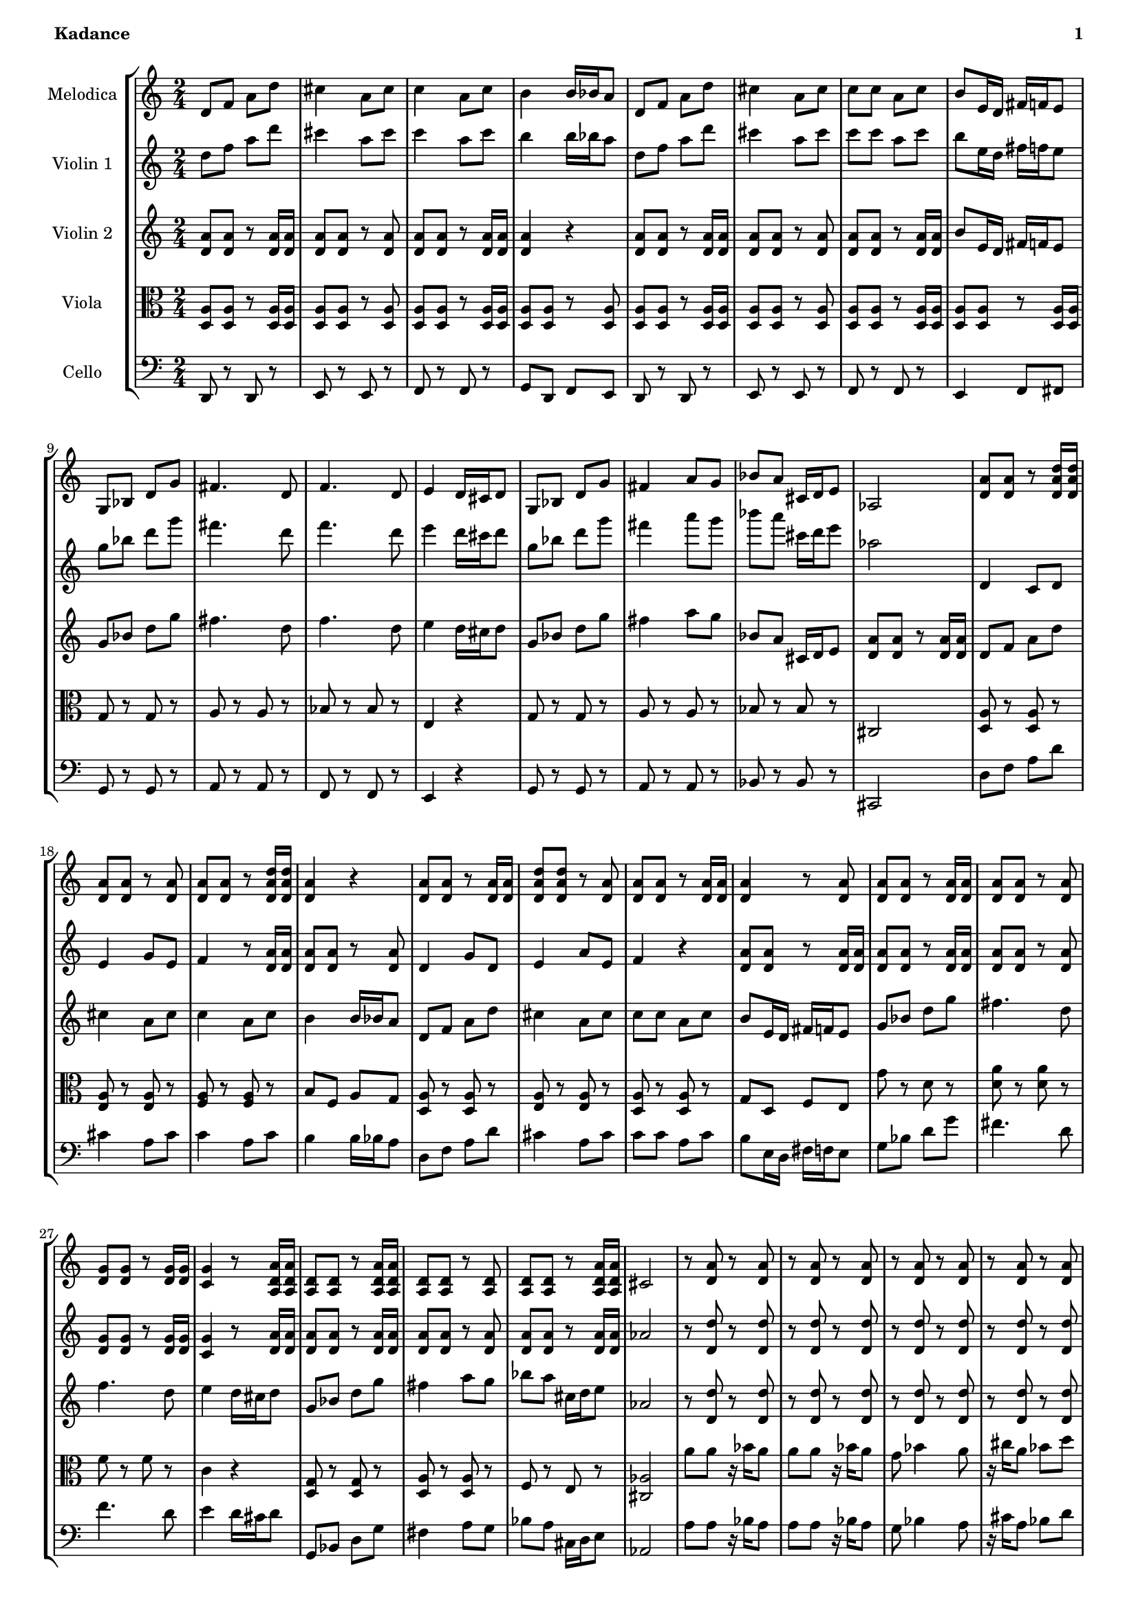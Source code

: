 % This LilyPond file was generated by Rosegarden 1.7.3
\version "2.12.0"
% point and click debugging is disabled
#(ly:set-option 'point-and-click #f)

#(set-global-staff-size 16)
#(set-default-paper-size "a4")

global = { 
    \time 2/4
    \skip 2*76  %% 1-45
}
globalTempo = {
    \override Score.MetronomeMark #'transparent = ##t
    \tempo 4 = 100  \skip 2*76 
}
        
melodica = \new Voice {            
	 \set Staff.instrumentName = \markup { \column { "Melodica" } }
	 \autoBeamOn
% absTime = 0 barStart = 0

\clef "treble"
d' 8 f' a' d''  |
            
% absTime = 1920 barStart = 1920
cis'' 4 a' 8 cis''  |
            
% absTime = 3840 barStart = 3840
c'' 4 a' 8 c''  |
            
% absTime = 5760 barStart = 5760
b' 4 b' 16 bes' a' 8  |
%% 5
            
% absTime = 7680 barStart = 7680
d' 8 f' a' d''  |
            
% absTime = 9600 barStart = 9600
cis'' 4 a' 8 cis''  |
            
% absTime = 11520 barStart = 11520
c'' 8 c'' a' c''  |
            
% absTime = 13440 barStart = 13440
b' 8 e' 16 d' fis' f' e' 8  |
            
% absTime = 15360 barStart = 15360
g 8 bes d' g'  |
%% 10
            
% absTime = 17280 barStart = 17280
fis' 4. d' 8  |
            
% absTime = 19200 barStart = 19200
f' 4. d' 8  |
            
% absTime = 21120 barStart = 21120
e' 4 d' 16 cis' d' 8  |
            
% absTime = 23040 barStart = 23040
g 8 bes d' g'  |
            
% absTime = 24960 barStart = 24960
fis' 4 a' 8 g'  |
%% 15
            
% absTime = 26880 barStart = 26880
bes' 8 a' cis' 16 d' e' 8  |
            
% absTime = 28800 barStart = 28800
aes 2  |
            
% absTime = 30720 barStart = 30720
< a' d' > 8 < a' d' > r < d' a' d'' > 16 < d' a' d'' >  |
            
% absTime = 32640 barStart = 32640
< a' d' > 8 < a' d' > r < a' d' >  |
            
% absTime = 34560 barStart = 34560
< a' d' > 8 < a' d' > r < d' a' d'' > 16 < d' a' d'' >  |
%% 20
            
% absTime = 36480 barStart = 36480
< a' d' > 4 r  |
            
% absTime = 38400 barStart = 38400
< a' d' > 8 < a' d' > r < d' a' > 16 < d' a' >  |
            
% absTime = 40320 barStart = 40320
< a' d' d'' > 8 < a' d' d'' > r < a' d' >  |
            
% absTime = 42240 barStart = 42240
< a' d' > 8 < a' d' > r < d' a' > 16 < d' a' >  |
            
% absTime = 44160 barStart = 44160
< a' d' > 4 r8 < a' d' >  |
%% 25
            
% absTime = 46080 barStart = 46080
< a' d' > 8 < a' d' > r < d' a' > 16 < d' a' >  |
            
% absTime = 48000 barStart = 48000
< a' d' > 8 < a' d' > r < a' d' >  |
            
% absTime = 49920 barStart = 49920
< g' d' > 8 < g' d' > r < d' g' > 16 < d' g' >  |
            
% absTime = 51840 barStart = 51840
< g' c' > 4 r8 < a d' a' > 16 < a d' a' >  |
            
% absTime = 53760 barStart = 53760
< a d' > 8 < a d' > r < d' a a' > 16 < d' a a' >  |
%% 30
            
% absTime = 55680 barStart = 55680
< a d' > 8 < a d' > r < a d' >  |
            
% absTime = 57600 barStart = 57600
< a d' > 8 < a d' > r < d' a a' > 16 < d' a a' >  |
            
% absTime = 59520 barStart = 59520
cis' 2  |
            
% absTime = 61440 barStart = 61440
r8 < a' d' > r < a' d' >  |
            
% absTime = 63360 barStart = 63360
r8 < a' d' > r < a' d' >  |
%% 35
            
% absTime = 65280 barStart = 65280
r8 < a' d' > r < a' d' >  |
            
% absTime = 67200 barStart = 67200
r8 < a' d' > r < a' d' >  |
            
% absTime = 69120 barStart = 69120
r8 < a' d' > r < a' d' >  |
            
% absTime = 71040 barStart = 71040
r8 < a' d' > r < a' d' >  |
            
% absTime = 72960 barStart = 72960
< a' d' > 8 r < a' d' > r  |
%% 40
            
% absTime = 74880 barStart = 74880
< a' d' > 8 r < a' d' > r  |
            
% absTime = 76800 barStart = 76800
g' 8 bes' _~ bes' 16 g' g' g'  |
            
% absTime = 78720 barStart = 78720
g' 8 bes' 4 g' 8  |
            
% absTime = 80640 barStart = 80640
a' 8 cis'' _~ cis'' 16 c'' bes' a'  |
            
% absTime = 82560 barStart = 82560
a' 8 cis'' 4 a' 8  |
%% 45
            
% absTime = 84480 barStart = 84480
g' 8 bes' _~ bes' 16 a' gis' 8  |
            
% absTime = 86400 barStart = 86400
g' 8 bes' 4 g' 8  |
            
% absTime = 88320 barStart = 88320
bes' 16 a' g' 8 a' cis' _~  |
            
% absTime = 90240 barStart = 90240
cis' 16 a d' 8 _~ d' 16 bes e' 8  |
            
% absTime = 92160 barStart = 92160
bes 8 e' d' f' _~  |
%% 50
            
% absTime = 94080 barStart = 94080
f' 8 f' f' 16 e' d' 8  |
            
% absTime = 96000 barStart = 96000
bes 8 e' _~ e' 16 d' f' 8 _~  |
            
% absTime = 97920 barStart = 97920
f' 16 d' g' 8 g' a'  |
            
% absTime = 99840 barStart = 99840
r8 d' d' d' _~  |
            
% absTime = 101760 barStart = 101760
d' 8 d' 16 e' f' e' d' 8  |
%% 55
            
% absTime = 103680 barStart = 103680
r8 d' 16 d' d' 8 d' _~  |
            
% absTime = 105600 barStart = 105600
d' 8 d' 16 e' f' e' d' 8  |
            
% absTime = 107520 barStart = 107520
r8 d' d' d' _~  |
            
% absTime = 109440 barStart = 109440
d' 8 d' 16 e' f' e' d' 8  |
            
% absTime = 111360 barStart = 111360
c'' 8 b' d'' c''  |
%% 60
            
% absTime = 113280 barStart = 113280
b' 8 a' aes' 4  |
            
% absTime = 115200 barStart = 115200
r8 < d'' f' > < d'' f' > < f' d'' > _~  |
            
% absTime = 117120 barStart = 117120
< d'' f' > 8 < f' d'' > 16 < g' d'' > < aes' d'' > < g' d'' > < f' d'' > 8  |
            
% absTime = 119040 barStart = 119040
r8 < d'' f' > 16 < d'' f' > < d'' f' > 8 < d'' f' > _~  |
            
% absTime = 120960 barStart = 120960
< d'' f' > 8 < f' d'' > 16 < g' d'' > < aes' d'' > < g' d'' > < f' d'' > 8  |
%% 65
            
% absTime = 122880 barStart = 122880
r8 < d' d'' > _~ < d' d'' > _~ < d' d'' > _~  |
            
% absTime = 124800 barStart = 124800
< d' d'' > 8 < d' d'' > 16 _~ < e' d'' > _~ < f' d'' > _~ < e' d'' > _~ < d' d'' > 8  |
            
% absTime = 126720 barStart = 126720
f' 8 e' g' f'  |
            
% absTime = 128640 barStart = 128640
e' 8 d' cis' 4  |
            
% absTime = 130560 barStart = 130560
R2*8 
% absTime = 132480 barStart = 132480

% absTime = 134400 barStart = 134400

% absTime = 136320 barStart = 136320

% absTime = 138240 barStart = 138240

% absTime = 140160 barStart = 140160

% absTime = 142080 barStart = 142080

% absTime = 144000 barStart = 144000
\bar "|."

} 
  

violinOne = \new Voice {
        \set Staff.instrumentName = \markup { \column { "Violin 1" } }
	\autoBeamOn

% absTime = 0 barStart = 0
\clef "treble"
d'' 8 f'' a'' d'''  |
            
% absTime = 1920 barStart = 1920
cis''' 4 a'' 8 cis'''  |
            
% absTime = 3840 barStart = 3840
c''' 4 a'' 8 c'''  |
            
% absTime = 5760 barStart = 5760
b'' 4 b'' 16 bes'' a'' 8  |
%% 5
            
% absTime = 7680 barStart = 7680
d'' 8 f'' a'' d'''  |
            
% absTime = 9600 barStart = 9600
cis''' 4 a'' 8 cis'''  |
            
% absTime = 11520 barStart = 11520
c''' 8 c''' a'' c'''  |
            
% absTime = 13440 barStart = 13440
b'' 8 e'' 16 d'' fis'' f'' e'' 8  |
            
% absTime = 15360 barStart = 15360
g'' 8 bes'' d''' g'''  |
%% 10
            
% absTime = 17280 barStart = 17280
fis''' 4. d''' 8  |
            
% absTime = 19200 barStart = 19200
f''' 4. d''' 8  |
            
% absTime = 21120 barStart = 21120
e''' 4 d''' 16 cis''' d''' 8  |
            
% absTime = 23040 barStart = 23040
g'' 8 bes'' d''' g'''  |
            
% absTime = 24960 barStart = 24960
fis''' 4 a''' 8 g'''  |
%% 15
            
% absTime = 26880 barStart = 26880
bes''' 8 a''' cis''' 16 d''' e''' 8  |
            
% absTime = 28800 barStart = 28800
aes'' 2  |
            
% absTime = 30720 barStart = 30720
d' 4 c' 8 d'  |
            
% absTime = 32640 barStart = 32640
e' 4 g' 8 e'  |
            
% absTime = 34560 barStart = 34560
f' 4 r8 < d' a' > 16 < d' a' >  |
%% 20
            
% absTime = 36480 barStart = 36480
< a' d' > 8 < a' d' > r < a' d' >  |
            
% absTime = 38400 barStart = 38400
d' 4 g' 8 d'  |
            
% absTime = 40320 barStart = 40320
e' 4 a' 8 e'  |
            
% absTime = 42240 barStart = 42240
f' 4 r  |
            
% absTime = 44160 barStart = 44160
< a' d' > 8 < a' d' > r < d' a' > 16 < d' a' >  |
%% 25
            
% absTime = 46080 barStart = 46080
< a' d' > 8 < a' d' > r < d' a' > 16 < d' a' >  |
            
% absTime = 48000 barStart = 48000
< a' d' > 8 < a' d' > r < a' d' >  |
            
% absTime = 49920 barStart = 49920
< g' d' > 8 < g' d' > r < d' g' > 16 < d' g' >  |
            
% absTime = 51840 barStart = 51840
< g' c' > 4 r8 < a' d' > 16 < a' d' >  |
            
% absTime = 53760 barStart = 53760
< a' d' > 8 < a' d' > r < d' a' > 16 < d' a' >  |
%% 30
            
% absTime = 55680 barStart = 55680
< a' d' > 8 < a' d' > r < a' d' >  |
            
% absTime = 57600 barStart = 57600
< a' d' > 8 < a' d' > r < d' a' > 16 < d' a' >  |
            
% absTime = 59520 barStart = 59520
aes' 2  |
            
% absTime = 61440 barStart = 61440
r8 < d'' d' > r < d'' d' >  |
            
% absTime = 63360 barStart = 63360
r8 < d'' d' > r < d'' d' >  |
%% 35
            
% absTime = 65280 barStart = 65280
r8 < d'' d' > r < d'' d' >  |
            
% absTime = 67200 barStart = 67200
r8 < d'' d' > r < d'' d' >  |
            
% absTime = 69120 barStart = 69120
r8 < d'' d' > r < d'' d' >  |
            
% absTime = 71040 barStart = 71040
r8 < d'' d' > r < d'' d' >  |
            
% absTime = 72960 barStart = 72960
< d'' d' > 8 r < d'' d' > r  |
%% 40
            
% absTime = 74880 barStart = 74880
< d'' d' > 8 r < d'' d' > r  |
            
% absTime = 76800 barStart = 76800
g' 8 bes' _~ bes' 16 g' g' g'  |
            
% absTime = 78720 barStart = 78720
g' 8 bes' 4 g' 8  |
            
% absTime = 80640 barStart = 80640
a' 8 cis'' _~ cis'' 16 c'' bes' a'  |
            
% absTime = 82560 barStart = 82560
a' 8 cis'' 4 a' 8  |
%% 45
            
% absTime = 84480 barStart = 84480
g' 8 bes' _~ bes' 16 a' aes' 8  |
            
% absTime = 86400 barStart = 86400
g' 8 bes' 4 g' 8  |
            
% absTime = 88320 barStart = 88320
bes' 16 a' g' 8 a' cis'' _~  |
            
% absTime = 90240 barStart = 90240
cis'' 16 a' d'' 8 _~ d'' 16 bes' e'' 8  |
            
% absTime = 92160 barStart = 92160
bes' 8 e'' d'' f'' _~  |
%% 50
            
% absTime = 94080 barStart = 94080
f'' 8 f'' f'' 16 e'' d'' 8  |
            
% absTime = 96000 barStart = 96000
bes' 8 e'' _~ e'' 16 d'' f'' 8 _~  |
            
% absTime = 97920 barStart = 97920
f'' 16 d'' g'' 8 g'' a''  |
            
% absTime = 99840 barStart = 99840
r8 a'' a'' a'' _~  |
            
% absTime = 101760 barStart = 101760
a'' 8 a'' 16 b'' c''' b'' a'' 8  |
%% 55
            
% absTime = 103680 barStart = 103680
r8 a'' 16 a'' a'' 8 a'' _~  |
            
% absTime = 105600 barStart = 105600
a'' 8 a'' 16 b'' c''' b'' a'' 8  |
            
% absTime = 107520 barStart = 107520
r8 a'' a'' a'' _~  |
            
% absTime = 109440 barStart = 109440
a'' 8 a'' 16 b'' c''' b'' a'' 8  |
            
% absTime = 111360 barStart = 111360
f'' 8 e'' g'' f''  |
%% 60
            
% absTime = 113280 barStart = 113280
e'' 8 d'' cis'' 4  |
            
% absTime = 115200 barStart = 115200
R2*6 
% absTime = 117120 barStart = 117120

% absTime = 119040 barStart = 119040

% absTime = 120960 barStart = 120960

% absTime = 122880 barStart = 122880

% absTime = 124800 barStart = 124800
 |
            
% absTime = 126720 barStart = 126720
f' 8 e' g' f'  |
            
% absTime = 128640 barStart = 128640
e' 8 d' cis' 4  |
            
% absTime = 130560 barStart = 130560
R2*8 
% absTime = 132480 barStart = 132480

% absTime = 134400 barStart = 134400

% absTime = 136320 barStart = 136320

% absTime = 138240 barStart = 138240

% absTime = 140160 barStart = 140160

% absTime = 142080 barStart = 142080

% absTime = 144000 barStart = 144000
\bar "|."
}
    
violinTwo=\new Voice {
       \set Staff.instrumentName = \markup { \column { "Violin 2" } }
       \autoBeamOn     
% absTime = 0 barStart = 0
\clef "treble"
< a' d' > 8 < a' d' > r < d' a' > 16 < d' a' >  |
            
% absTime = 1920 barStart = 1920
< a' d' > 8 < a' d' > r < a' d' >  |
            
% absTime = 3840 barStart = 3840
< a' d' > 8 < a' d' > r < d' a' > 16 < d' a' >  |
            
% absTime = 5760 barStart = 5760
< a' d' > 4 r  |
%% 5
            
% absTime = 7680 barStart = 7680
< a' d' > 8 < a' d' > r < d' a' > 16 < d' a' >  |
            
% absTime = 9600 barStart = 9600
< a' d' > 8 < a' d' > r < a' d' >  |
            
% absTime = 11520 barStart = 11520
< a' d' > 8 < a' d' > r < d' a' > 16 < d' a' >  |
            
% absTime = 13440 barStart = 13440
b' 8 e' 16 d' fis' f' e' 8  |
            
% absTime = 15360 barStart = 15360
g' 8 bes' d'' g''  |
%% 10
            
% absTime = 17280 barStart = 17280
fis'' 4. d'' 8  |
            
% absTime = 19200 barStart = 19200
f'' 4. d'' 8  |
            
% absTime = 21120 barStart = 21120
e'' 4 d'' 16 cis'' d'' 8  |
            
% absTime = 23040 barStart = 23040
g' 8 bes' d'' g''  |
            
% absTime = 24960 barStart = 24960
fis'' 4 a'' 8 g''  |
%% 15
            
% absTime = 26880 barStart = 26880
bes' 8 a' cis' 16 d' e' 8  |
            
% absTime = 28800 barStart = 28800
< a' d' > 8 < a' d' > r < d' a' > 16 < d' a' >  |
            
% absTime = 30720 barStart = 30720
d' 8 f' a' d''  |
            
% absTime = 32640 barStart = 32640
cis'' 4 a' 8 cis''  |
            
% absTime = 34560 barStart = 34560
c'' 4 a' 8 c''  |
%% 20
            
% absTime = 36480 barStart = 36480
b' 4 b' 16 bes' a' 8  |
            
% absTime = 38400 barStart = 38400
d' 8 f' a' d''  |
            
% absTime = 40320 barStart = 40320
cis'' 4 a' 8 cis''  |
            
% absTime = 42240 barStart = 42240
c'' 8 c'' a' c''  |
            
% absTime = 44160 barStart = 44160
b' 8 e' 16 d' fis' f' e' 8  |
%% 25
            
% absTime = 46080 barStart = 46080
g' 8 bes' d'' g''  |
            
% absTime = 48000 barStart = 48000
fis'' 4. d'' 8  |
            
% absTime = 49920 barStart = 49920
f'' 4. d'' 8  |
            
% absTime = 51840 barStart = 51840
e'' 4 d'' 16 cis'' d'' 8  |
            
% absTime = 53760 barStart = 53760
g' 8 bes' d'' g''  |
%% 30
            
% absTime = 55680 barStart = 55680
fis'' 4 a'' 8 g''  |
            
% absTime = 57600 barStart = 57600
bes'' 8 a'' cis'' 16 d'' e'' 8  |
            
% absTime = 59520 barStart = 59520
aes' 2  |
            
% absTime = 61440 barStart = 61440
r8 < d' d'' > r < d' d'' >  |
            
% absTime = 63360 barStart = 63360
r8 < d' d'' > r < d' d'' >  |
%% 35
            
% absTime = 65280 barStart = 65280
r8 < d' d'' > r < d' d'' >  |
            
% absTime = 67200 barStart = 67200
r8 < d' d'' > r < d' d'' >  |
            
% absTime = 69120 barStart = 69120
r8 < d' d'' > r < d' d'' >  |
            
% absTime = 71040 barStart = 71040
r8 < d' d'' > r16 bes' a' bes'  |
            
% absTime = 72960 barStart = 72960
g' 8 bes' 4 a' 8  |
%% 40
            
% absTime = 74880 barStart = 74880
cis'' 16 bes' a' 8 bes' e''  |
            
% absTime = 76800 barStart = 76800
g' 8 bes' _~ bes' 16 g' g' g'  |
            
% absTime = 78720 barStart = 78720
g' 8 bes' 4 g' 8  |
            
% absTime = 80640 barStart = 80640
a' 8 cis'' _~ cis'' 16 c'' bes' a'  |
            
% absTime = 82560 barStart = 82560
a' 8 cis'' 4 a' 8  |
%% 45
            
% absTime = 84480 barStart = 84480
g' 8 bes' _~ bes' 16 a' aes' 8  |
            
% absTime = 86400 barStart = 86400
g' 8 bes' 4 g' 8  |
            
% absTime = 88320 barStart = 88320
bes' 16 a' g' 8 a' cis''  |
            
% absTime = 90240 barStart = 90240
r8 < d' a' > 16 < d' a' > r8 < a' d' >  |
            
% absTime = 92160 barStart = 92160
r8 < a' d' > r < a' d' >  |
%% 50
            
% absTime = 94080 barStart = 94080
r8 < d' a' > 16 < d' a' > r8 < a' d' >  |
            
% absTime = 96000 barStart = 96000
r8 < d' a' > 16 < d' a' > r8 < d' a' > 16 < d' a' >  |
            
% absTime = 97920 barStart = 97920
r8 < d' a' > 16 < d' a' > r8 < d' a' > 16 < d' a' >  |
            
% absTime = 99840 barStart = 99840
r8 a' a' a' _~  |
            
% absTime = 101760 barStart = 101760
a' 8 a' 16 b' c'' b' a' 8  |
%% 55
            
% absTime = 103680 barStart = 103680
r8 a' 16 a' a' 8 a' _~  |
            
% absTime = 105600 barStart = 105600
a' 8 a' 16 b' c'' b' a' 8  |
            
% absTime = 107520 barStart = 107520
r8 a' a' a' _~  |
            
% absTime = 109440 barStart = 109440
a' 8 a' 16 b' c'' b' a' 8  |
            
% absTime = 111360 barStart = 111360
f'' 8 e'' g'' f''  |
%% 60
            
% absTime = 113280 barStart = 113280
e'' 8 d'' cis'' 4  |
            
% absTime = 115200 barStart = 115200
r8 d'' d'' d'' _~  |
            
% absTime = 117120 barStart = 117120
d'' 8 d'' 16 e'' f'' e'' d'' 8  |
            
% absTime = 119040 barStart = 119040
r8 d'' 16 d'' d'' 8 d'' _~  |
            
% absTime = 120960 barStart = 120960
d'' 8 d'' 16 e'' f'' e'' d'' 8  |
%% 65
            
% absTime = 122880 barStart = 122880
r8 d'' d'' d'' _~  |
            
% absTime = 124800 barStart = 124800
d'' 8 d'' 16 e'' f'' e'' d'' 8  |
            
% absTime = 126720 barStart = 126720
f'' 8 e'' g'' f''  |
            
% absTime = 128640 barStart = 128640
e'' 8 d'' cis'' 4  |
            
% absTime = 130560 barStart = 130560
R2*8 
% absTime = 132480 barStart = 132480

% absTime = 134400 barStart = 134400

% absTime = 136320 barStart = 136320

% absTime = 138240 barStart = 138240

% absTime = 140160 barStart = 140160

% absTime = 142080 barStart = 142080

% absTime = 144000 barStart = 144000
 \bar "|."
} % Voice

viola= \new Voice {
        \set Staff.instrumentName = \markup { \column { "Viola" } }
	\autoBeamOn      
            
% absTime = 0 barStart = 0
\clef "alto"
< a d > 8 < a d > r < d a > 16 < d a >  |
            
% absTime = 1920 barStart = 1920
< a d > 8 < a d > r < a d >  |
            
% absTime = 3840 barStart = 3840
< a d > 8 < a d > r < d a > 16 < d a >  |
            
% absTime = 5760 barStart = 5760
< a d > 8 < a d > r < a d >  |
%% 5
            
% absTime = 7680 barStart = 7680
< a d > 8 < a d > r < d a > 16 < d a >  |
            
% absTime = 9600 barStart = 9600
< a d > 8 < a d > r < a d >  |
            
% absTime = 11520 barStart = 11520
< a d > 8 < a d > r < d a > 16 < d a >  |
            
% absTime = 13440 barStart = 13440
< a d > 8 < a d > r < d a > 16 < d a >  |
            
% absTime = 15360 barStart = 15360
g 8 r g r  |
%% 10
            
% absTime = 17280 barStart = 17280
a 8 r a r  |
            
% absTime = 19200 barStart = 19200
bes 8 r bes r  |
            
% absTime = 21120 barStart = 21120
e 4 r  |
            
% absTime = 23040 barStart = 23040
g 8 r g r  |
            
% absTime = 24960 barStart = 24960
a 8 r a r  |
%% 15
            
% absTime = 26880 barStart = 26880
bes 8 r bes r  |
            
% absTime = 28800 barStart = 28800
cis 2  |
            
% absTime = 30720 barStart = 30720
< a d > 8 r < a d > r  |
            
% absTime = 32640 barStart = 32640
< a e > 8 r < a e > r  |
            
% absTime = 34560 barStart = 34560
< a f > 8 r < a f > r  |
%% 20
            
% absTime = 36480 barStart = 36480
b 8 f a g  |
            
% absTime = 38400 barStart = 38400
< a d > 8 r < a d > r  |
            
% absTime = 40320 barStart = 40320
< a e > 8 r < a e > r  |
            
% absTime = 42240 barStart = 42240
< a d > 8 r < a d > r  |
            
% absTime = 44160 barStart = 44160
g 8 d f e  |
%% 25
            
% absTime = 46080 barStart = 46080
g' 8 r d' r  |
            
% absTime = 48000 barStart = 48000
< a' d' > 8 r < a' d' > r  |
            
% absTime = 49920 barStart = 49920
f' 8 r f' r  |
            
% absTime = 51840 barStart = 51840
c' 4 r  |
            
% absTime = 53760 barStart = 53760
< d g > 8 r < d g > r  |
%% 30
            
% absTime = 55680 barStart = 55680
< a d > 8 r < a d > r  |
            
% absTime = 57600 barStart = 57600
f 8 r e r  |
            
% absTime = 59520 barStart = 59520
< aes cis > 2  |
            
% absTime = 61440 barStart = 61440
a' 8 a' r16 bes' a' 8  |
            
% absTime = 63360 barStart = 63360
a' 8 a' r16 bes' a' 8  |
%% 35
            
% absTime = 65280 barStart = 65280
g' 8 bes' 4 a' 8  |
            
% absTime = 67200 barStart = 67200
r16 cis'' a' 8 bes' d''  |
            
% absTime = 69120 barStart = 69120
a' 8 a' r16 bes' a' bes'  |
            
% absTime = 71040 barStart = 71040
a' 8 a' r16 bes' a' bes'  |
            
% absTime = 72960 barStart = 72960
< a d > 8 r < a d > r  |
%% 40
            
% absTime = 74880 barStart = 74880
< a d > 8 r < a d > r  |
            
% absTime = 76800 barStart = 76800
< a d > 16 < a d > r8 < a d > r  |
            
% absTime = 78720 barStart = 78720
< a d > 8 r < a d > r  |
            
% absTime = 80640 barStart = 80640
< a d > 16 < a d > r8 < a d > r  |
            
% absTime = 82560 barStart = 82560
< d a > 16 < d a > r8 < a d > r  |
%% 45
            
% absTime = 84480 barStart = 84480
< a d > 8 r < a d > r  |
            
% absTime = 86400 barStart = 86400
< a d > 8 r < a d > r  |
            
% absTime = 88320 barStart = 88320
< a d > 8 r < a d > < a d >  |
            
% absTime = 90240 barStart = 90240
r8 < d a > 16 < d a > r8 < a d >  |
            
% absTime = 92160 barStart = 92160
r8 < a d > r < a d >  |
%% 50
            
% absTime = 94080 barStart = 94080
r8 < d a > 16 < d a > r8 < a d >  |
            
% absTime = 96000 barStart = 96000
r8 < a d > r < a d >  |
            
% absTime = 97920 barStart = 97920
r8 < d a > 16 < d a > r8 < d a > 16 < d a >  |
            
% absTime = 99840 barStart = 99840
a 4 a 8 a _~  |
            
% absTime = 101760 barStart = 101760
a 8 b 4.  |
%% 55
            
% absTime = 103680 barStart = 103680
a 4 a 8 a _~  |
            
% absTime = 105600 barStart = 105600
a 8 b 4.  |
            
% absTime = 107520 barStart = 107520
a 4 a 8 a _~  |
            
% absTime = 109440 barStart = 109440
a 8 b 4.  |
            
% absTime = 111360 barStart = 111360
a 8 aes b a  |
%% 60
            
% absTime = 113280 barStart = 113280
aes 8 fis f 4  |
            
% absTime = 115200 barStart = 115200
r8 f' f' f' _~  |
            
% absTime = 117120 barStart = 117120
f' 8 f' 16 g' aes' g' f' 8  |
            
% absTime = 119040 barStart = 119040
r8 f' 16 f' f' 8 f' _~  |
            
% absTime = 120960 barStart = 120960
f' 8 f' 16 g' aes' g' f' 8  |
%% 65
            
% absTime = 122880 barStart = 122880
r8 f' f' f' _~  |
            
% absTime = 124800 barStart = 124800
f' 8 f' 16 g' aes' g' f' 8  |
            
% absTime = 126720 barStart = 126720
f' 8 e' g' f'  |
            
% absTime = 128640 barStart = 128640
e' 8 d' cis' 4  |
            
% absTime = 130560 barStart = 130560
R2*8 
% absTime = 132480 barStart = 132480

% absTime = 134400 barStart = 134400

% absTime = 136320 barStart = 136320

% absTime = 138240 barStart = 138240

% absTime = 140160 barStart = 140160

% absTime = 142080 barStart = 142080

% absTime = 144000 barStart = 144000
\bar "|."
}

cello = \new Voice {
        \set Staff.instrumentName = \markup { \column { "Cello" } }
        \autoBeamOn            
% absTime = 0 barStart = 0
\clef "bass"
d, 8 r d, r  |
            
% absTime = 1920 barStart = 1920
e, 8 r e, r  |
            
% absTime = 3840 barStart = 3840
f, 8 r f, r  |
            
% absTime = 5760 barStart = 5760
g, 8 d, f, e,  |
%% 5
            
% absTime = 7680 barStart = 7680
d, 8 r d, r  |
            
% absTime = 9600 barStart = 9600
e, 8 r e, r  |
            
% absTime = 11520 barStart = 11520
f, 8 r f, r  |
            
% absTime = 13440 barStart = 13440
e, 4 f, 8 fis,  |
            
% absTime = 15360 barStart = 15360
g, 8 r g, r  |
%% 10
            
% absTime = 17280 barStart = 17280
a, 8 r a, r  |
            
% absTime = 19200 barStart = 19200
f, 8 r f, r  |
            
% absTime = 21120 barStart = 21120
e, 4 r  |
            
% absTime = 23040 barStart = 23040
g, 8 r g, r  |
            
% absTime = 24960 barStart = 24960
a, 8 r a, r  |
%% 15
            
% absTime = 26880 barStart = 26880
bes, 8 r bes, r  |
            
% absTime = 28800 barStart = 28800
cis, 2  |
            
% absTime = 30720 barStart = 30720
d 8 f a d'  |
            
% absTime = 32640 barStart = 32640
cis' 4 a 8 cis'  |
            
% absTime = 34560 barStart = 34560
c' 4 a 8 c'  |
%% 20
            
% absTime = 36480 barStart = 36480
b 4 b 16 bes a 8  |
            
% absTime = 38400 barStart = 38400
d 8 f a d'  |
            
% absTime = 40320 barStart = 40320
cis' 4 a 8 cis'  |
            
% absTime = 42240 barStart = 42240
c' 8 c' a c'  |
            
% absTime = 44160 barStart = 44160
b 8 e 16 d fis f e 8  |
%% 25
            
% absTime = 46080 barStart = 46080
g 8 bes d' g'  |
            
% absTime = 48000 barStart = 48000
fis' 4. d' 8  |
            
% absTime = 49920 barStart = 49920
f' 4. d' 8  |
            
% absTime = 51840 barStart = 51840
e' 4 d' 16 cis' d' 8  |
            
% absTime = 53760 barStart = 53760
g, 8 bes, d g  |
%% 30
            
% absTime = 55680 barStart = 55680
fis 4 a 8 g  |
            
% absTime = 57600 barStart = 57600
bes 8 a cis 16 d e 8  |
            
% absTime = 59520 barStart = 59520
aes, 2  |
            
% absTime = 61440 barStart = 61440
a 8 a r16 bes a 8  |
            
% absTime = 63360 barStart = 63360
a 8 a r16 bes a 8  |
%% 35
            
% absTime = 65280 barStart = 65280
g 8 bes 4 a 8  |
            
% absTime = 67200 barStart = 67200
r16 cis' a 8 bes d'  |
            
% absTime = 69120 barStart = 69120
a 8 a r16 bes a bes  |
            
% absTime = 71040 barStart = 71040
a 8 a r16 bes a bes  |
            
% absTime = 72960 barStart = 72960
g 8 bes 4 a 8  |
%% 40
            
% absTime = 74880 barStart = 74880
cis' 16 bes a 8 bes e'  |
            
% absTime = 76800 barStart = 76800
a, 16 a, r8 a, r  |
            
% absTime = 78720 barStart = 78720
a, 8 r a, r  |
            
% absTime = 80640 barStart = 80640
a, 16 a, r8 a, r  |
            
% absTime = 82560 barStart = 82560
a, 16 a, r8 a, r  |
%% 45
            
% absTime = 84480 barStart = 84480
a, 8 r a, r  |
            
% absTime = 86400 barStart = 86400
a, 8 r a, r  |
            
% absTime = 88320 barStart = 88320
a, 8 r a, a,  |
            
% absTime = 90240 barStart = 90240
r8 a, 16 a, r8 a,  |
            
% absTime = 92160 barStart = 92160
r8 a, r a,  |
%% 50
            
% absTime = 94080 barStart = 94080
r8 a, 16 a, r8 a,  |
            
% absTime = 96000 barStart = 96000
r8 a, r a,  |
            
% absTime = 97920 barStart = 97920
r8 g, 16 g, r8 g, 16 g,  |
            
% absTime = 99840 barStart = 99840
d, 4 d, 8 d, _~  |
            
% absTime = 101760 barStart = 101760
d, 8 e, 4.  |
%% 55
            
% absTime = 103680 barStart = 103680
d, 4 d, 8 d, _~  |
            
% absTime = 105600 barStart = 105600
d, 8 e, 4.  |
            
% absTime = 107520 barStart = 107520
d, 4 d, 8 d, _~  |
            
% absTime = 109440 barStart = 109440
d, 8 e, 4.  |
            
% absTime = 111360 barStart = 111360
f 8 e g f  |
%% 60
            
% absTime = 113280 barStart = 113280
e 8 d cis 4  |
            
% absTime = 115200 barStart = 115200
d, 4 d, 8 d, _~  |
            
% absTime = 117120 barStart = 117120
d, 8 e, 4.  |
            
% absTime = 119040 barStart = 119040
d, 4 d, 8 d, _~  |
            
% absTime = 120960 barStart = 120960
d, 8 e, 4.  |
%% 65
            
% absTime = 122880 barStart = 122880
d, 4 d, 8 d, _~  |
            
% absTime = 124800 barStart = 124800
d, 8 e, 4.  |
            
% absTime = 126720 barStart = 126720
f 8 e g f  |
            
% absTime = 128640 barStart = 128640
e 8 d cis 4  |
            
% absTime = 130560 barStart = 130560
b, 16 cis b, 8 a, 4  |
%% 70
            
% absTime = 132480 barStart = 132480
g, 4 f,  |
            
% absTime = 134400 barStart = 134400
e, 4 f,  |
            
% absTime = 136320 barStart = 136320
e, 4 g,  |
            
% absTime = 138240 barStart = 138240
f, 4 e,  |
            
% absTime = 140160 barStart = 140160
d, 4 cis, _~  |
%% 75
            
% absTime = 142080 barStart = 142080
cis, 2 _~  |
            
% absTime = 144000 barStart = 144000
cis, 2  \bar "|."

} % Voice
\paper {
  oddHeaderMarkup = \markup \bold { 
	\fill-line {
	  "Kadance" 
	  \fromproperty #'page:page-number-string 
  }}
  evenHeaderMarkup = \markup \bold { 
	\fill-line {
	  "Kadance" 
	  \fromproperty #'page:page-number-string 
  }}
  between-system-padding = #0.05
  between-system-space = #0.05
  ragged-last-bottom = ##f
  ragged-bottom = ##f
}
\score {
  \new StaffGroup <<
    \new Staff << \global \globalTempo \melodica >>
    \new Staff << \global \globalTempo \violinOne >>
    \new Staff << \global \globalTempo \violinTwo >>
    \new Staff << \global \globalTempo \viola >>
    \new Staff << \global \globalTempo \cello >>
  >>
  \layout {
    \context {
      \Score
      \override SpacingSpanner #'uniform-stretching = ##t
    }
  }
}


